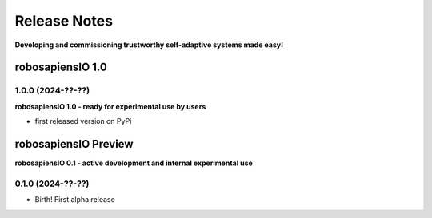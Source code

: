Release Notes
=============

.. _release_notes:

**Developing and commissioning trustworthy self-adaptive systems made easy!**

robosapiensIO 1.0
-----

1.0.0 (2024-??-??)
~~~~~~~~~~~~~~~~~~
**robosapiensIO 1.0 - ready for experimental use by users**

* first released version on PyPi

robosapiensIO Preview
-----
**robosapiensIO 0.1 - active development and internal experimental use**


0.1.0 (2024-??-??)
~~~~~~~~~~~~~~~~~~

* Birth! First alpha release
